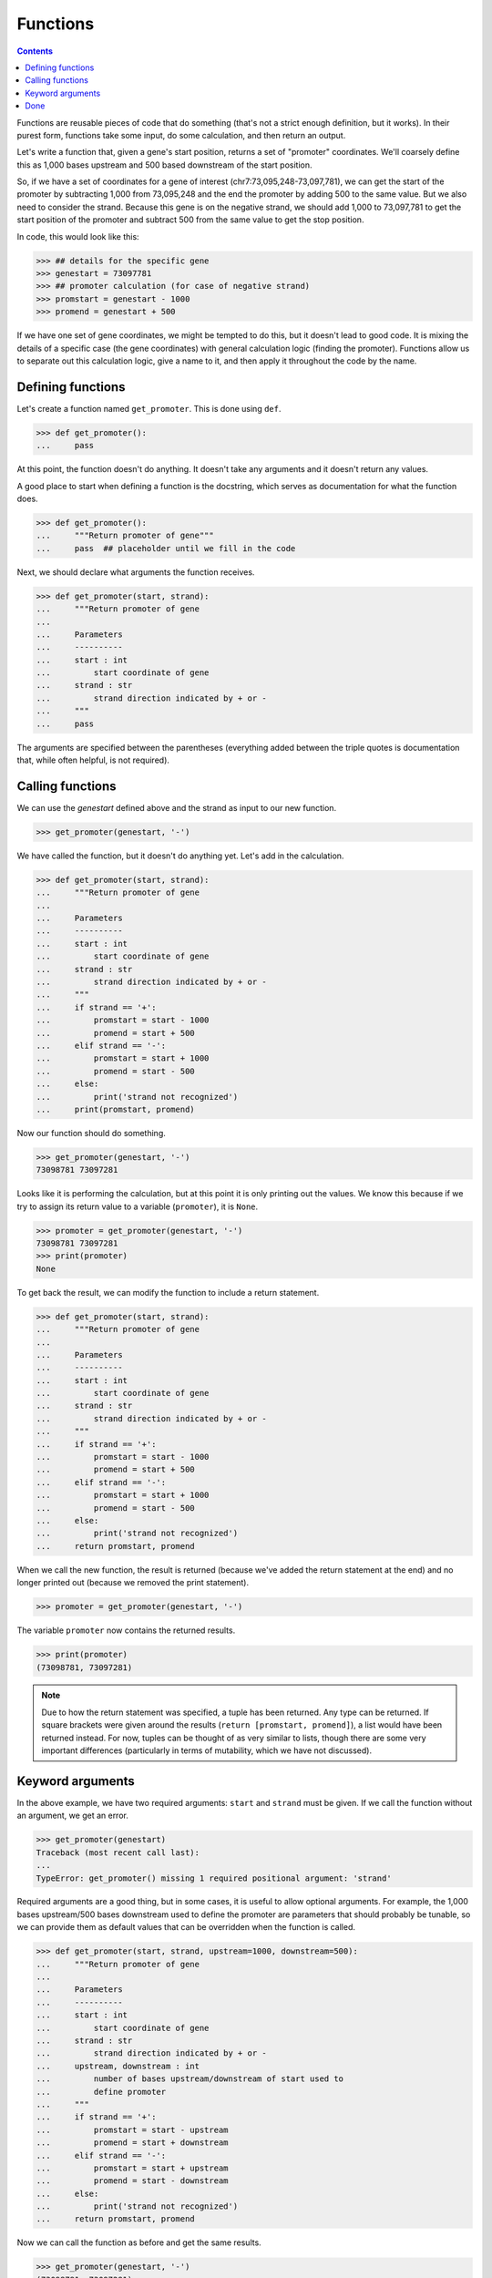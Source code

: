 ===========
 Functions
===========

.. contents::

Functions are reusable pieces of code that do something
(that's not a strict enough definition, but it works).
In their purest form,
functions take some input,
do some calculation,
and then return an output.

Let's write a function that,
given a gene's start position,
returns a set of "promoter" coordinates.
We'll coarsely define this
as 1,000 bases upstream and 500 based downstream
of the start position.

So, if we have a set of coordinates for a gene of interest
(chr7:73,095,248-73,097,781),
we can get the start of the promoter
by subtracting 1,000 from 73,095,248
and the end the promoter by adding 500 to the same value.
But we also need to consider the strand.
Because this gene is on the negative strand,
we should add 1,000 to 73,097,781
to get the start position of the promoter
and subtract 500 from the same value to get the stop position.

In code, this would look like this:

.. code-block:: python

  >>> ## details for the specific gene
  >>> genestart = 73097781
  >>> ## promoter calculation (for case of negative strand)
  >>> promstart = genestart - 1000
  >>> promend = genestart + 500

If we have one set of gene coordinates,
we might be tempted to do this,
but it doesn't lead to good code.
It is mixing the details of a specific case
(the gene coordinates)
with general calculation logic
(finding the promoter).
Functions allow us to
separate out this calculation logic,
give a name to it,
and then apply it throughout the code by the name.

Defining functions
==================

Let's create a function named ``get_promoter``.
This is done using ``def``.

.. code-block:: python

  >>> def get_promoter():
  ...     pass

At this point, the function doesn't do anything.
It doesn't take any arguments and it doesn't return any values.

A good place to start when defining a function is the docstring,
which serves as documentation for what the function does.

.. code-block:: python

  >>> def get_promoter():
  ...     """Return promoter of gene"""
  ...     pass  ## placeholder until we fill in the code

Next, we should declare what arguments the function receives.

.. code-block:: python

  >>> def get_promoter(start, strand):
  ...     """Return promoter of gene
  ...
  ...     Parameters
  ...     ----------
  ...     start : int
  ...         start coordinate of gene
  ...     strand : str
  ...         strand direction indicated by + or -
  ...     """
  ...     pass

The arguments are specified between the parentheses
(everything added between the triple quotes is documentation
that, while often helpful, is not required).

Calling functions
=================

We can use the `genestart` defined above and the strand
as input to our new function.

.. code-block:: python

  >>> get_promoter(genestart, '-')

We have called the function,
but it doesn't do anything yet.
Let's add in the calculation.

.. code-block:: python

  >>> def get_promoter(start, strand):
  ...     """Return promoter of gene
  ...
  ...     Parameters
  ...     ----------
  ...     start : int
  ...         start coordinate of gene
  ...     strand : str
  ...         strand direction indicated by + or -
  ...     """
  ...     if strand == '+':
  ...         promstart = start - 1000
  ...         promend = start + 500
  ...     elif strand == '-':
  ...         promstart = start + 1000
  ...         promend = start - 500
  ...     else:
  ...         print('strand not recognized')
  ...     print(promstart, promend)


Now our function should do something.

.. code-block:: python

  >>> get_promoter(genestart, '-')
  73098781 73097281

Looks like it is performing the calculation,
but at this point it is only printing out the values.
We know this because
if we try to assign its return value to a variable (``promoter``),
it is ``None``.

.. code-block:: python

  >>> promoter = get_promoter(genestart, '-')
  73098781 73097281
  >>> print(promoter)
  None

To get back the result,
we can modify the function to include a return statement.

.. code-block:: python

  >>> def get_promoter(start, strand):
  ...     """Return promoter of gene
  ...
  ...     Parameters
  ...     ----------
  ...     start : int
  ...         start coordinate of gene
  ...     strand : str
  ...         strand direction indicated by + or -
  ...     """
  ...     if strand == '+':
  ...         promstart = start - 1000
  ...         promend = start + 500
  ...     elif strand == '-':
  ...         promstart = start + 1000
  ...         promend = start - 500
  ...     else:
  ...         print('strand not recognized')
  ...     return promstart, promend

When we call the new function,
the result is returned
(because we've added the return statement at the end)
and no longer printed out
(because we removed the print statement).

.. code-block:: python

  >>> promoter = get_promoter(genestart, '-')

The variable ``promoter`` now contains the returned results.

.. code-block:: python

  >>> print(promoter)
  (73098781, 73097281)

.. note:: Due to how the return statement was specified,
          a tuple has been returned.
          Any type can be returned.
          If square brackets were given around the results
          (``return [promstart, promend]``),
          a list would have been returned instead.
          For now, tuples can be thought of as very similar to lists,
          though there are some very important differences
          (particularly in terms of mutability,
          which we have not discussed).


Keyword arguments
=================

In the above example,
we have two required arguments:
``start`` and ``strand`` must be given.
If we call the function without an argument,
we get an error.

.. code-block:: python

  >>> get_promoter(genestart)
  Traceback (most recent call last):
  ...
  TypeError: get_promoter() missing 1 required positional argument: 'strand'

Required arguments are a good thing,
but in some cases,
it is useful to allow optional arguments.
For example,
the 1,000 bases upstream/500 bases downstream
used to define the promoter are parameters
that should probably be tunable,
so we can provide them as default values that can be overridden
when the function is called.

.. code-block:: python

  >>> def get_promoter(start, strand, upstream=1000, downstream=500):
  ...     """Return promoter of gene
  ...
  ...     Parameters
  ...     ----------
  ...     start : int
  ...         start coordinate of gene
  ...     strand : str
  ...         strand direction indicated by + or -
  ...     upstream, downstream : int
  ...         number of bases upstream/downstream of start used to
  ...         define promoter
  ...     """
  ...     if strand == '+':
  ...         promstart = start - upstream
  ...         promend = start + downstream
  ...     elif strand == '-':
  ...         promstart = start + upstream
  ...         promend = start - downstream
  ...     else:
  ...         print('strand not recognized')
  ...     return promstart, promend

Now we can call the function as before and get the same results.

.. code-block:: python

  >>> get_promoter(genestart, '-')
  (73098781, 73097281)

If we choose to,
we can override the default values.
For example, we could bring the upstream bases down to 500:

.. code-block:: python

  >>> get_promoter(genestart, '-', upstream=500)
  (73098281, 73097281)

Both optional arguments can be tweaked at the same time:

.. code-block:: python

  >>> get_promoter(genestart, '-', upstream=500, downstream=400)
  (73098281, 73097381)

In the above examples,
we provide the keywords with the value,
but they can also be given without the keywords
as long as the order is preserved.

.. code-block:: python

  >>> get_promoter(genestart, '-', 500, 400)
  (73098281, 73097381)

In this case, however,
leaving out the keywords makes the function less readable.


Done
====

We now have a function that is reusable throughout the code.
In addition to simplifying our code,
this makes it easier to modify the code later if needed
because the code only has to be changed in one place.
This function can also be shared with other python files.
We'll talk about this more when we go over modules.

